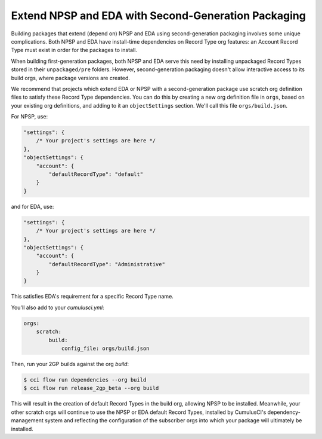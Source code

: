 Extend NPSP and EDA with Second-Generation Packaging
-------------------------------------------------------

Building packages that extend (depend on) NPSP and EDA using second-generation packaging involves some unique complications.
Both NPSP and EDA have install-time dependencies on Record Type org features: an Account Record Type must exist in order
for the packages to install. 

When building first-generation packages, both NPSP and EDA serve this need by installing
unpackaged Record Types stored in their ``unpackaged/pre`` folders. However, second-generation packaging doesn't allow
interactive access to its build orgs, where package versions are created.

We recommend that projects which extend EDA or NPSP with a second-generation package use scratch org definition files to satisfy
these Record Type dependencies. You can do this by creating a new org definition file in ``orgs``, based on your existing org definitions,
and adding to it an ``objectSettings`` section. We'll call this file ``orgs/build.json``.

For NPSP, use:

.. code-block:: json

    "settings": {
        /* Your project's settings are here */
    },
    "objectSettings": {
        "account": {
            "defaultRecordType": "default"
        }
    }

and for EDA, use:

.. code-block:: json

    "settings": {
        /* Your project's settings are here */
    },
    "objectSettings": {
        "account": {
            "defaultRecordType": "Administrative"
        }
    }

This satisfies EDA's requirement for a specific Record Type name.

You'll also add to your `cumulusci.yml`:

.. code-block:: yaml

    orgs:
        scratch:
            build:
                config_file: orgs/build.json
 

Then, run your 2GP builds against the org `build`: 

.. code-block:: console

    $ cci flow run dependencies --org build
    $ cci flow run release_2gp_beta --org build


This will result in the creation of default Record Types in the build org, allowing NPSP to be installed. Meanwhile,
your other scratch orgs will continue to use the NPSP or EDA default Record Types, installed by CumulusCI's 
dependency-management system and reflecting the configuration of the subscriber orgs into which your package 
will ultimately be installed.
